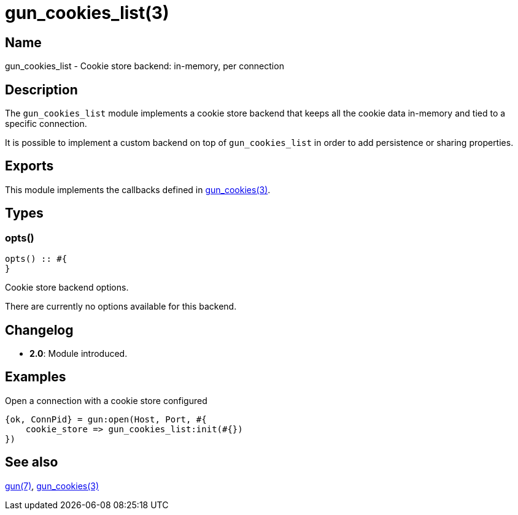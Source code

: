 = gun_cookies_list(3)

== Name

gun_cookies_list - Cookie store backend: in-memory, per connection

== Description

The `gun_cookies_list` module implements a cookie store
backend that keeps all the cookie data in-memory and tied
to a specific connection.

It is possible to implement a custom backend on top of
`gun_cookies_list` in order to add persistence or sharing
properties.

== Exports

This module implements the callbacks defined in
link:man:gun_cookies(3)[gun_cookies(3)].

== Types

=== opts()

[source,erlang]
----
opts() :: #{
}
----

Cookie store backend options.

There are currently no options available for this backend.

// The default value is given next to the option name:

== Changelog

* *2.0*: Module introduced.

== Examples

.Open a connection with a cookie store configured
[source,erlang]
----
{ok, ConnPid} = gun:open(Host, Port, #{
    cookie_store => gun_cookies_list:init(#{})
})
----

== See also

link:man:gun(7)[gun(7)],
link:man:gun_cookies(3)[gun_cookies(3)]
